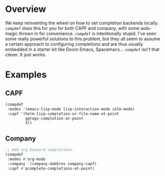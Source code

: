 * Overview
We keep reinventing the wheel on how to set completion backends
locally. =compdef= does this for you for both CAPF and company, with
some auto-magic thrown in for convenience.  =compdef= is intentionally
stupid. I've seen some really powerful solutions to this problem, but
they all seem to assume a certain approach to configuring completions
and are thus usually embedded in a starter kit like Doom Emacs,
Spacemacs... =compdef= isn't that clever. It just works.

* Examples
** CAPF
#+begin_src emacs-lisp :tangle yes
    (compdef
     :modes '(emacs-lisp-mode lisp-interaction-mode ielm-mode)
     :capf '(helm-lisp-completion-or-file-name-at-point
             ggtags-completion-at-point
             t))
#+end_src

** Company
#+begin_src emacs-lisp :tangle yes
  ;; Add org keyword completions.
  (compdef
   :modes #'org-mode
   :company '(company-dabbrev company-capf)
   :capf #'pcomplete-completions-at-point)
#+end_src
